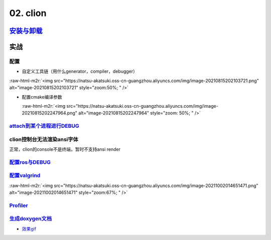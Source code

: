 .. role:: raw-html-m2r(raw)
   :format: html


02. clion
=========

`安装与卸载 <https://www.jetbrains.com/help/clion/uninstall.html#standalone>`_
----------------------------------------------------------------------------------

实战
----

配置
^^^^


* 自定义工具链（用什么generator，compiler，debugger）

:raw-html-m2r:`<img src="https://natsu-akatsuki.oss-cn-guangzhou.aliyuncs.com/img/image-20210815202103721.png" alt="image-20210815202103721" style="zoom:50%; " />`


* 
  配置cmake编译参数

  :raw-html-m2r:`<img src="https://natsu-akatsuki.oss-cn-guangzhou.aliyuncs.com/img/image-20210815202247964.png" alt="image-20210815202247964" style="zoom: 50%; " />`

`attach到某个进程进行DEBUG <https://www.jetbrains.com/help/clion/attaching-to-local-process.html#attach-to-local>`_
^^^^^^^^^^^^^^^^^^^^^^^^^^^^^^^^^^^^^^^^^^^^^^^^^^^^^^^^^^^^^^^^^^^^^^^^^^^^^^^^^^^^^^^^^^^^^^^^^^^^^^^^^^^^^^^^^^^^^^^

clion控制台无法渲染ansi字体
^^^^^^^^^^^^^^^^^^^^^^^^^^^

正常，clion的console不是终端，暂时不支持ansi render

`配置ros与DEBUG <https://www.jetbrains.com/help/clion/ros-setup-tutorial.html>`_
^^^^^^^^^^^^^^^^^^^^^^^^^^^^^^^^^^^^^^^^^^^^^^^^^^^^^^^^^^^^^^^^^^^^^^^^^^^^^^^^^^^^

`配置valgrind <https://www.jetbrains.com/help/clion/memory-profiling-with-valgrind.html#start>`_
^^^^^^^^^^^^^^^^^^^^^^^^^^^^^^^^^^^^^^^^^^^^^^^^^^^^^^^^^^^^^^^^^^^^^^^^^^^^^^^^^^^^^^^^^^^^^^^^^^^^

:raw-html-m2r:`<img src="https://natsu-akatsuki.oss-cn-guangzhou.aliyuncs.com/img/image-20211002014651471.png" alt="image-20211002014651471" style="zoom:67%; " />`

`Profiler <https://www.jetbrains.com/help/clion/cpu-profiler.html>`_
^^^^^^^^^^^^^^^^^^^^^^^^^^^^^^^^^^^^^^^^^^^^^^^^^^^^^^^^^^^^^^^^^^^^^^^^

`生成doxygen文档 <https://www.jetbrains.com/help/clion/creating-and-viewing-doxygen-documentation.html>`_
^^^^^^^^^^^^^^^^^^^^^^^^^^^^^^^^^^^^^^^^^^^^^^^^^^^^^^^^^^^^^^^^^^^^^^^^^^^^^^^^^^^^^^^^^^^^^^^^^^^^^^^^^^^^^


* `效果gif <https://www.jetbrains.com/clion/features/code-documentation.html>`_
